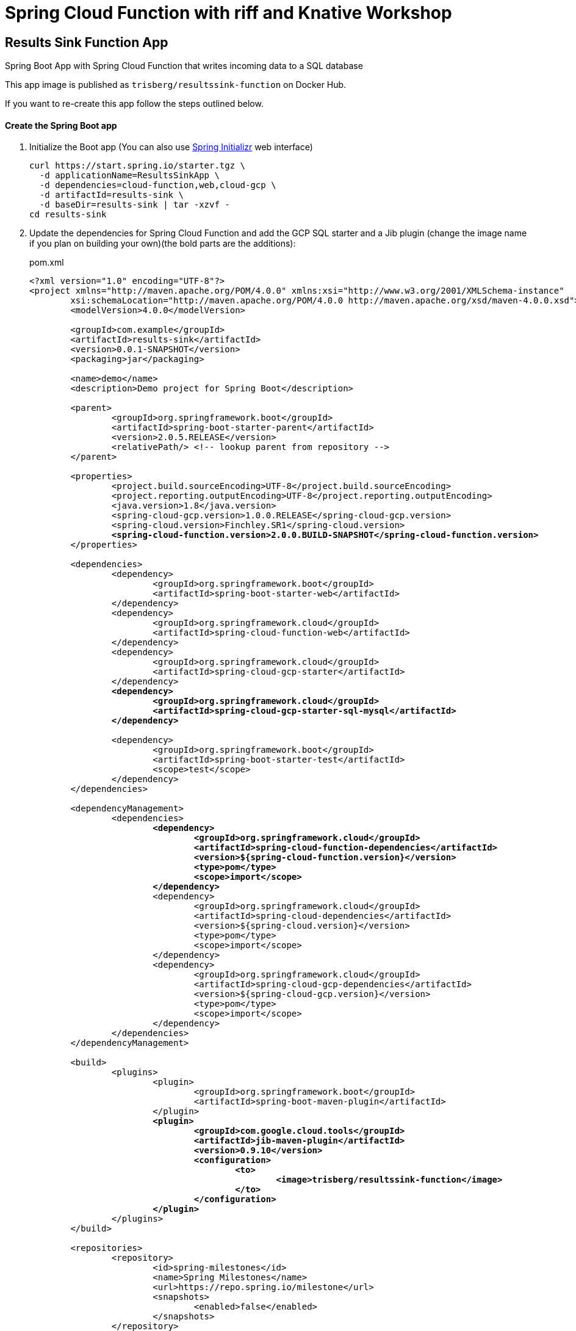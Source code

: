 = Spring Cloud Function with riff and Knative Workshop

== Results Sink Function App

Spring Boot App with Spring Cloud Function that writes incoming data to a SQL database

This app image is published as `trisberg/resultssink-function` on Docker Hub.

If you want to re-create this app follow the steps outlined below.

==== Create the Spring Boot app

. Initialize the Boot app (You can also use https://start.spring.io/[Spring Initializr] web interface)
+
----
curl https://start.spring.io/starter.tgz \
  -d applicationName=ResultsSinkApp \
  -d dependencies=cloud-function,web,cloud-gcp \
  -d artifactId=results-sink \
  -d baseDir=results-sink | tar -xzvf -
cd results-sink
----

. Update the dependencies for Spring Cloud Function and add the GCP SQL starter and a Jib plugin (change the image name if you plan on building your own)(the bold parts are the additions):
+
.pom.xml
[source,subs=+quotes]
----
<?xml version="1.0" encoding="UTF-8"?>
<project xmlns="http://maven.apache.org/POM/4.0.0" xmlns:xsi="http://www.w3.org/2001/XMLSchema-instance"
	xsi:schemaLocation="http://maven.apache.org/POM/4.0.0 http://maven.apache.org/xsd/maven-4.0.0.xsd">
	<modelVersion>4.0.0</modelVersion>

	<groupId>com.example</groupId>
	<artifactId>results-sink</artifactId>
	<version>0.0.1-SNAPSHOT</version>
	<packaging>jar</packaging>

	<name>demo</name>
	<description>Demo project for Spring Boot</description>

	<parent>
		<groupId>org.springframework.boot</groupId>
		<artifactId>spring-boot-starter-parent</artifactId>
		<version>2.0.5.RELEASE</version>
		<relativePath/> <!-- lookup parent from repository -->
	</parent>

	<properties>
		<project.build.sourceEncoding>UTF-8</project.build.sourceEncoding>
		<project.reporting.outputEncoding>UTF-8</project.reporting.outputEncoding>
		<java.version>1.8</java.version>
		<spring-cloud-gcp.version>1.0.0.RELEASE</spring-cloud-gcp.version>
		<spring-cloud.version>Finchley.SR1</spring-cloud.version>
		*<spring-cloud-function.version>2.0.0.BUILD-SNAPSHOT</spring-cloud-function.version>*
	</properties>

	<dependencies>
		<dependency>
			<groupId>org.springframework.boot</groupId>
			<artifactId>spring-boot-starter-web</artifactId>
		</dependency>
		<dependency>
			<groupId>org.springframework.cloud</groupId>
			<artifactId>spring-cloud-function-web</artifactId>
		</dependency>
		<dependency>
			<groupId>org.springframework.cloud</groupId>
			<artifactId>spring-cloud-gcp-starter</artifactId>
		</dependency>
		*<dependency>
			<groupId>org.springframework.cloud</groupId>
			<artifactId>spring-cloud-gcp-starter-sql-mysql</artifactId>
		</dependency>*

		<dependency>
			<groupId>org.springframework.boot</groupId>
			<artifactId>spring-boot-starter-test</artifactId>
			<scope>test</scope>
		</dependency>
	</dependencies>

	<dependencyManagement>
		<dependencies>
			*<dependency>
				<groupId>org.springframework.cloud</groupId>
				<artifactId>spring-cloud-function-dependencies</artifactId>
				<version>${spring-cloud-function.version}</version>
				<type>pom</type>
				<scope>import</scope>
			</dependency>*
			<dependency>
				<groupId>org.springframework.cloud</groupId>
				<artifactId>spring-cloud-dependencies</artifactId>
				<version>${spring-cloud.version}</version>
				<type>pom</type>
				<scope>import</scope>
			</dependency>
			<dependency>
				<groupId>org.springframework.cloud</groupId>
				<artifactId>spring-cloud-gcp-dependencies</artifactId>
				<version>${spring-cloud-gcp.version}</version>
				<type>pom</type>
				<scope>import</scope>
			</dependency>
		</dependencies>
	</dependencyManagement>

	<build>
		<plugins>
			<plugin>
				<groupId>org.springframework.boot</groupId>
				<artifactId>spring-boot-maven-plugin</artifactId>
			</plugin>
			*<plugin>
				<groupId>com.google.cloud.tools</groupId>
				<artifactId>jib-maven-plugin</artifactId>
				<version>0.9.10</version>
				<configuration>
					<to>
						<image>trisberg/resultssink-function</image>
					</to>
				</configuration>
			</plugin>*
		</plugins>
	</build>

	<repositories>
		<repository>
			<id>spring-milestones</id>
			<name>Spring Milestones</name>
			<url>https://repo.spring.io/milestone</url>
			<snapshots>
				<enabled>false</enabled>
			</snapshots>
		</repository>
	</repositories>


</project>
----

. Add a `JdbcTemplate`, a constructor and a `@Bean` for the function (the bold parts are the additions):
+
.src/main/java/com.example.resultssink/ResultsSinkApp.java
[source,subs=+quotes]
----
package com.example.resultssink;

import org.springframework.boot.SpringApplication;
import org.springframework.boot.autoconfigure.SpringBootApplication;
*import org.springframework.context.annotation.Bean;
import org.springframework.jdbc.core.JdbcTemplate;
import org.springframework.messaging.Message;
import org.springframework.messaging.support.MessageBuilder;
import org.springframework.transaction.annotation.Transactional;
import java.util.function.Function;*

@SpringBootApplication
public class ResultsSinkApp {

	*private final JdbcTemplate jdbcTemplate;*

	*ResultsSinkApp(JdbcTemplate jdbcTemplate) {
		this.jdbcTemplate = jdbcTemplate;
	}*

	*@Bean
	@Transactional
	public Function<Message<String>, Message<String>> sink() {
		return (in) -> {
			System.out.println("HEADERS: " + in.getHeaders());
			Object name = in.getHeaders().get("ce-image-name");
			this.jdbcTemplate.update(
				"insert into results(name, catnotcat) values(?, ?)", 
				name, in.getPayload());
			return MessageBuilder.withPayload("Processed " + name).build();
		};
	}*

	public static void main(String[] args) {
		SpringApplication.run(ResultsSinkApp.class, args);
	}
}
----

. Add properties for connecting to the database.
+
.src/main/resources/application.properties
[source,subs=+quotes]
----
*spring.cloud.gcp.sql.database-name=workshop

spring.datasource.initialization-mode=always
spring.datasource.hikari.maximum-pool-size=2*
----

. Add a schema file for creating the table.
+
.src/main/resources/schema.sql
[source,subs=+quotes]
----
*CREATE TABLE IF NOT EXISTS results (
  name VARCHAR(255),
  catnotcat VARCHAR(20)
) engine=InnoDB;*
----

. Build the app and the Docker image 
+
----
./mvnw compile jib:build
----
